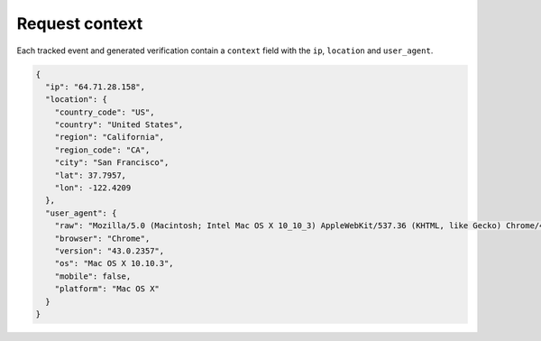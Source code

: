 Request context
===============

Each tracked event and generated verification contain a ``context``
field with the ``ip``, ``location`` and ``user_agent``.

.. code-block:: json

    {
      "ip": "64.71.28.158",
      "location": {
        "country_code": "US",
        "country": "United States",
        "region": "California",
        "region_code": "CA",
        "city": "San Francisco",
        "lat": 37.7957,
        "lon": -122.4209
      },
      "user_agent": {
        "raw": "Mozilla/5.0 (Macintosh; Intel Mac OS X 10_10_3) AppleWebKit/537.36 (KHTML, like Gecko) Chrome/43.0.2357.134 Safari/537.36",
        "browser": "Chrome",
        "version": "43.0.2357",
        "os": "Mac OS X 10.10.3",
        "mobile": false,
        "platform": "Mac OS X"
      }
    }

